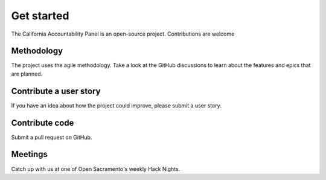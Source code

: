 Get started
================================================================

The California Accountability Panel is an open-source project. Contributions are welcome

Methodology
-------------

The project uses the agile methodology. Take a look at the GitHub discussions to learn about the features and epics that are planned.

Contribute a user story
-------------

If you have an idea about how the project could improve, please submit a user story.

Contribute code
-------------

Submit a pull request on GitHub.

Meetings
-------------
Catch up with us at one of Open Sacramento's weekly Hack Nights.
